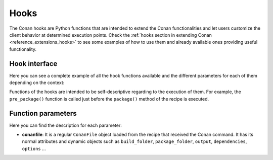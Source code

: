 .. _hooks_reference:

Hooks
=====

The Conan hooks are Python functions that are intended to extend the Conan functionalities and let users customize the client behavior at
determined execution points. Check the :ref:`hooks section in extending Conan <reference_extensions_hooks>` to see
some examples of how to use them and already available ones providing useful functionality.

Hook interface
--------------

Here you can see a complete example of all the hook functions available and the different parameters for each of them depending on the
context:

.. code-block:: python
   :caption: *hook_example.py*

    import os
    import fnmatch
    from conan.tools.files import collect_libs, save, load

    def pre_export(conanfile):
        description = getattr(conanfile, "description", None)
        max_length = 72
        if not description:
            conanfile.output.error("The attribute 'description' is missing.")
        elif len(description) > max_length:
            conanfile.output.error(f"The attribute 'description' content is too long. Please, keep it {max_length} characters long.")

    def post_export(conanfile):
        if str(conanfile.license).lower() in ["public domain", "public-domain", "public_domain"]:
            conanfile.output.error("Public Domain is not a SPDX license. Please, use 'Unlicense' instead.")

    def pre_source(conanfile):
        conandata_source = os.path.join(conanfile.export_source_folder, "conandata.yml")
        if not os.path.exists(conandata_source):
            conanfile.output.error("Add source url to 'conandata.yml' file to be downloaded.")

    def post_source(conanfile):
        license_files = ["LICENSE", "COPYRIGHT", "LICENSE.md", "LICENSE.txt"]
        for license_file in license_files:
            if os.path.isfile(os.path.join(conanfile.source_folder, license_file)):
                return
        conanfile.output.warning("Could not find any license file in the source folder.")

    def pre_generate(conanfile):
        if "CMakeToolchain" in coananfile.generators and conanfile.requires and not "CMakeDeps" in coananfile.generators:
            conanfile.output.warning("Found 'CMakeToolchain' and requirements usage in the recipe, but 'CMakeDeps' looks missing.")

    def post_generate(conanfile):
        cmake_folder = os.path.join(conanfile.build_folder, "cmake")
        if os.path.isdir(cmake_folder):
            for filename in cmake_folder:
                if os.path.isfile(filename) and filename.endswith(".cmake"):
                    conanfile.output.warning(f"Found extra CMake files in {cmake_folder}! Please, check it to avoid inconsistent builds.")

    def pre_build(conanfile):
        if conanfile.options.get_safe("fPIC") and conanfile.settings.get_safe("os") == "Windows":
            conanfile.output.error("'fPIC' option not managed correctly. Please remove it for Windows.")

    def post_build(conanfile):
        if conanfiles.options.get_safe("shared"):
            for filename in os.listdir(conanfile.build_folder):
                if os.path.isfile(filename) and fnmatch.fnmatch(filename, ["*.so", "*.dylib", "*.dll"]):
                    return
            conanfile.output.error("Building with the option 'shared=True' did not generate any dynamic library.")

    def pre_package(conanfile):
        save(conanfile, os.path.join(conanfile.package_folder, "company.sig"), os.getenv("COMPANY_CONAN_PKG_SIGNATURE"))

    def post_package(conanfile):
        licenses_folder = os.path.join(os.path.join(conanfile.package_folder, "licenses"))
        if not os.path.exists(licenses_folder):
            conanfile.output.error(f"No 'licenses' folder found in package: '{conanfile.package_folder}'")

    def pre_package_info(conanfile):
        if conanfiles.options.get_safe("shared"):
            for filename in os.listdir(conanfile.build_folder):
                if os.path.isfile(filename) and fnmatch.fnmatch(filename, ["*.so", "*.dylib", "*.dll"]):
                    return
            conanfile.output.error("Building with the option 'shared=True' did not generate any dynamic library.")

    def post_package_info(conanfile):
        collected_libs = collect_libs(conanfile)
        for library in conanfile.cpp_info.libs:
            if library not in collected_libs:
                self.output.error(f"The library '{library}' has been detected in the package folder, but is not listed in cpp_info.libs")


Functions of the hooks are intended to be self-descriptive regarding to the execution of them. For example, the ``pre_package()`` function
is called just before the ``package()`` method of the recipe is executed.

Function parameters
-------------------

Here you can find the description for each parameter:

- **conanfile**: It is a regular ``ConanFile`` object loaded from the recipe that received the Conan command. It has its normal attributes
  and dynamic objects such as ``build_folder``, ``package_folder``, ``output``, ``dependencies``,  ``options`` ...
